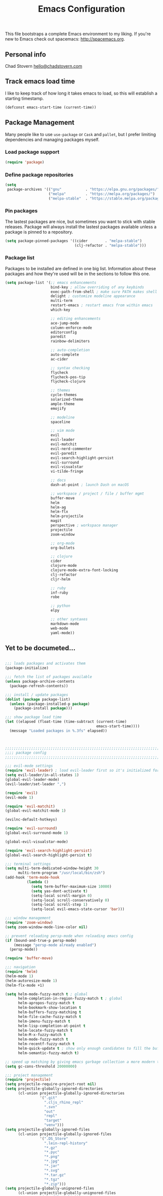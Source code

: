 #+TITLE: Emacs Configuration

This file bootstraps a complete Emacs environment to my liking.
If you're new to Emacs check out spacemacs: http://spacemacs.org.

** Personal info

Chad Stovern [[mailto:hello@chadstovern.com][hello@chadstovern.com]]

** Track emacs load time

I like to keep track of how long it takes emacs to load, so this will establish a starting timestamp.

#+BEGIN_SRC emacs-lisp
  (defconst emacs-start-time (current-time))
#+END_SRC

** Package Management

Many people like to use =use-package= or =Cask= and =pallet=, but I prefer limiting dependencies and managing packages myself.

*** Load package support

#+BEGIN_SRC emacs-lisp
  (require 'package)
#+END_SRC

*** Define package repositories

#+BEGIN_SRC emacs-lisp
  (setq
   package-archives '(("gnu"           . "https://elpa.gnu.org/packages/")
                      ("melpa"         . "https://melpa.org/packages/")
                      ("melpa-stable"  . "https://stable.melpa.org/packages/")))
#+END_SRC

*** Pin packages

The lastest packages are nice, but sometimes you want to stick with stable releases.  Package will always install the lastest packages available unless a package is pinned to a repository.

#+BEGIN_SRC emacs-lisp
  (setq package-pinned-packages '((cider        . "melpa-stable")
                                  (clj-refactor . "melpa-stable")))
#+END_SRC

*** Package list

Packages to be installed are defined in one big list.  Information about these packages and how they're used will be in the sections to follow this one.

#+BEGIN_SRC emacs-lisp
  (setq package-list '(;; emacs enhancements
                       bind-key ; allow overriding of any keybinds
                       exec-path-from-shell ; make sure PATH makes shell PATH
                       delight ; customize modeline appearance
                       multi-term
                       restart-emacs ; restart emacs from within emacs
                       which-key

                       ;; editing enhancements
                       ace-jump-mode
                       column-enforce-mode
                       editorconfig
                       paredit
                       rainbow-delimiters

                       ;; auto-completion
                       auto-complete
                       ac-cider

                       ;; syntax checking
                       flycheck
                       flycheck-pos-tip
                       flycheck-clojure

                       ;; themes
                       cycle-themes
                       solarized-theme
                       ample-theme
                       emojify

                       ;; modeline
                       spaceline

                       ;; vim mode
                       evil
                       evil-leader
                       evil-matchit
                       evil-nerd-commenter
                       evil-paredit
                       evil-search-highlight-persist
                       evil-surround
                       evil-visualstar
                       vi-tilde-fringe

                       ;; docs
                       dash-at-point ; launch Dash on macOS

                       ;; workspace / project / file / buffer mgmt
                       buffer-move
                       helm
                       helm-ag
                       helm-flx
                       helm-projectile
                       magit
                       perspective ; workspace manager
                       projectile
                       zoom-window

                       ;; org-mode
                       org-bullets

                       ;; clojure
                       cider
                       clojure-mode
                       clojure-mode-extra-font-locking
                       clj-refactor
                       cljr-helm

                       ;; ruby
                       inf-ruby
                       robe

                       ;; python
                       elpy

                       ;; other syntaxes
                       markdown-mode
                       web-mode
                       yaml-mode))
#+END_SRC

** Yet to be documeted...

#+BEGIN_SRC emacs-lisp

  ;;; loads packages and activates them
  (package-initialize)

  ;;; fetch the list of packages available
  (unless package-archive-contents
    (package-refresh-contents))

  ;;; install / update packages
  (dolist (package package-list)
    (unless (package-installed-p package)
      (package-install package)))

  ;;; show package load time
  (let ((elapsed (float-time (time-subtract (current-time)
                                            emacs-start-time))))
    (message "Loaded packages in %.3fs" elapsed))



  ;;;;;;;;;;;;;;;;;;;;;;;;;;;;;;;;;;;;;;;;;;;;;;;;;;;;;;;;;;;;;;;;;;;;;;;;;;;;;;
  ;;;; package config                                                       ;;;;
  ;;;;;;;;;;;;;;;;;;;;;;;;;;;;;;;;;;;;;;;;;;;;;;;;;;;;;;;;;;;;;;;;;;;;;;;;;;;;;;

  ;;; evil-mode settings
  (require 'evil-leader) ; load evil-leader first so it's initialized for evil
  (setq evil-leader/in-all-states 1)
  (global-evil-leader-mode)
  (evil-leader/set-leader ",")

  (require 'evil)
  (evil-mode 1)

  (require 'evil-matchit)
  (global-evil-matchit-mode 1)

  (evilnc-default-hotkeys)

  (require 'evil-surround)
  (global-evil-surround-mode 1)

  (global-evil-visualstar-mode)

  (require 'evil-search-highlight-persist)
  (global-evil-search-highlight-persist t)

  ;;; terminal settings
  (setq multi-term-dedicated-window-height 30
        multi-term-program "/usr/local/bin/zsh")
  (add-hook 'term-mode-hook
            (lambda ()
              (setq term-buffer-maximum-size 10000)
              (setq yas-dont-activate t)
              (setq-local scroll-margin 0)
              (setq-local scroll-conservatively 0)
              (setq-local scroll-step 1)
              (setq-local evil-emacs-state-cursor 'bar)))

  ;;; window management
  (require 'zoom-window)
  (setq zoom-window-mode-line-color nil)

  ;; prevent reloading persp-mode when reloading emacs config
  (if (bound-and-true-p persp-mode)
      (message "persp-mode already enabled")
    (persp-mode))

  (require 'buffer-move)

  ;;; navigation
  (require 'helm)
  (helm-mode 1)
  (helm-autoresize-mode 1)
  (helm-flx-mode +1)

  (setq helm-mode-fuzzy-match t ; global
        helm-completion-in-region-fuzzy-match t ; global
        helm-apropos-fuzzy-match t
        helm-bookmark-show-location t
        helm-buffers-fuzzy-matching t
        helm-file-cache-fuzzy-match t
        helm-imenu-fuzzy-match t
        helm-lisp-completion-at-point t
        helm-locate-fuzzy-match t
        helm-M-x-fuzzy-match t
        helm-mode-fuzzy-match t
        helm-recentf-fuzzy-match t
        helm-quick-update t ; show only enough candidates to fill the buffer
        helm-semantic-fuzzy-match t)

  ;; speed up matching by giving emacs garbage collection a more modern threshold
  (setq gc-cons-threshold 20000000)

  ;;; project management
  (require 'projectile)
  (setq projectile-require-project-root nil)
  (setq projectile-globally-ignored-directories
        (cl-union projectile-globally-ignored-directories
                  '(".git"
                    ".cljs_rhino_repl"
                    ".svn"
                    "out"
                    "repl"
                    "target"
                    "venv")))
  (setq projectile-globally-ignored-files
        (cl-union projectile-globally-ignored-files
                  '(".DS_Store"
                    ".lein-repl-history"
                    "*.gz"
                    "*.pyc"
                    "*.png"
                    "*.jpg"
                    "*.jar"
                    "*.svg"
                    "*.tar.gz"
                    "*.tgz"
                    "*.zip")))
  (setq projectile-globally-unignored-files
        (cl-union projectile-globally-unignored-files
                  '("profiles.clj")))
  (projectile-mode)

  ;;; code auto-completion settings
  (ac-config-default)
  (setq ac-disable-faces nil)
  (define-key ac-completing-map "\t" 'ac-complete) ; set tab key for completion
  (define-key ac-completing-map "\r" nil)          ; disable return
  (add-to-list 'ac-modes #'cider-mode)
  (add-to-list 'ac-modes #'cider-repl-mode)
  (add-to-list 'ac-modes #'conf-space-mode)
  (add-to-list 'ac-modes #'html-mode)
  (add-to-list 'ac-modes #'markdown-mode)
  (add-to-list 'ac-modes #'org-mode)
  (add-to-list 'ac-modes #'sql-mode)
  (add-to-list 'ac-modes #'yaml-mode)

  ;;; syntax checking
  (add-hook 'after-init-hook #'global-flycheck-mode)
  ;; disable documentation related emacs lisp checker
  (with-eval-after-load 'flycheck
    (setq-default flycheck-disabled-checkers '(emacs-lisp-checkdoc)))
  ;; floating tooltips only works in graphical mode
  (when (display-graphic-p (selected-frame))
    (with-eval-after-load 'flycheck
      (setq flycheck-display-errors-function #'flycheck-pos-tip-error-messages)
      (flycheck-pos-tip-mode)))
  (setq flycheck-check-syntax-automatically '(mode-enabled save))

  ;;; paredit
  (autoload 'enable-paredit-mode "Pseudo-structural editing of Lisp code." t)
  (add-hook 'prog-mode-hook #'enable-paredit-mode)
  (add-hook 'org-mode-hook  #'enable-paredit-mode)
  (add-hook 'prog-mode-hook #'evil-paredit-mode)
  (add-hook 'org-mode-hook  #'evil-paredit-mode)

  ;;; rainbow delimiters
  (require 'rainbow-delimiters)
  (add-hook 'prog-mode-hook #'rainbow-delimiters-mode)

  ;;; 80 column enforcement
  (setq column-enforce-column 81
        column-enforce-comments nil)
  (add-hook 'prog-mode-hook #'column-enforce-mode)

  ;;; spaceline
  (require 'spaceline-config)
  (setq spaceline-highlight-face-func #'spaceline-highlight-face-evil-state
        powerline-default-separator nil
        spaceline-buffer-size-p nil)
  (spaceline-spacemacs-theme)
  (set-face-attribute
   'spaceline-evil-emacs   nil :background "#6c71c4" :foreground "#eee8d5")
  (set-face-attribute
   'spaceline-evil-normal  nil :background "#859900" :foreground "#eee8d5")
  (set-face-attribute
   'spaceline-evil-insert  nil :background "#268bd2" :foreground "#eee8d5")
  (set-face-attribute
   'spaceline-evil-visual  nil :background "#cb4b16" :foreground "#eee8d5")
  (set-face-attribute
   'spaceline-evil-replace nil :background "#dc322f" :foreground "#eee8d5")
  (set-face-attribute
   'spaceline-evil-motion  nil :background "#d33682" :foreground "#eee8d5")

  ;;; emoji / unicode support 😎👍🏼🚀
  (require 'emojify)
  (setq emojify-inhibit-major-modes
        (cl-union emojify-inhibit-major-modes
                  '(cider-mode cider-repl-mode term-mode)))
  (add-hook 'after-init-hook #'global-emojify-mode)

  ;;; keybind discovery
  (require 'which-key)
  (which-key-mode)

  ;;; ace-jump
  (setq ace-jump-word-mode-use-query-char nil) ; no leading word character needed

  ;;; editorconfig: indentation and whitespace settings
  (require 'editorconfig)
  (editorconfig-mode 1)

  ;;; clojure support
  (require 'clojure-mode-extra-font-locking)
  (require 'ac-cider)
  (require 'clj-refactor)
  (require 'cljr-helm)
  (setq cider-repl-pop-to-buffer-on-connect nil ; don't show repl buffer on launch
        cider-repl-display-in-current-window t  ; open repl buffer in current window
        cider-show-error-buffer nil             ; don't show error buffer automatically
        cider-auto-select-error-buffer nil      ; don't switch to error buffer on error
        cider-repl-use-clojure-font-lock t      ; nicer repl output
        cider-repl-history-file (concat user-emacs-directory "cider-history")
        cider-repl-wrap-history t
        cider-repl-history-size 3000)
  (add-hook 'clojure-mode-hook (lambda ()
                                 (clj-refactor-mode 1)
                                 (yas-minor-mode)))
  (add-hook 'cider-repl-mode-hook (lambda ()
                                    (paredit-mode)
                                    (ac-cider-setup)))
  (add-hook 'cider-mode-hook (lambda ()
                               (ac-flyspell-workaround)
                               (ac-cider-setup)))
  (eval-after-load 'flycheck '(flycheck-clojure-setup))

  ;;; web templates
  (require 'web-mode)
  (setq web-mode-markup-indent-offset 2
        web-mode-css-indent-offset 2
        web-mode-code-indent-offset 2)
  (add-to-list 'auto-mode-alist '("\\.html?\\'"   . web-mode))
  (add-to-list 'auto-mode-alist '("\\.css?\\'"    . web-mode))
  (add-to-list 'auto-mode-alist '("\\.scss?\\'"   . web-mode))
  (add-to-list 'auto-mode-alist '("\\.less?\\'"   . web-mode))
  (add-to-list 'auto-mode-alist '("\\.js?\\'"     . web-mode))
  (add-to-list 'auto-mode-alist '("\\.php?\\'"    . web-mode))
  (add-to-list 'auto-mode-alist '("\\.jinja?\\'"  . web-mode))

  ;;; yaml support
  (require 'yaml-mode)

  ;;; ruby support
  (add-hook 'ruby-mode-hook (lambda ()
                              (inf-ruby-minor-mode)
                              (robe-mode)))
  (add-hook 'robe-mode-hook #'ac-robe-setup)

  ;;; python support
  (add-hook 'python-mode-hook #'elpy-enable)

  ;;; org-mode
  (setq org-insert-mode-line-in-empty-file t) ; for .txt file compatability

  ;; gtd settings
  (setq org-todo-keywords
        '((sequence "TODO" "IN-PROGRESS" "WAITING" "|" "DONE" "CANCELLED")))
  (setq org-agenda-files '("~/Dropbox/org/"))
  (setq org-agenda-text-search-extra-files '(agenda-archives))
  ;; (setq org-blank-before-new-entry (quote ((heading) (plain-list-item))))
  (setq org-enforce-todo-dependencies t)
  (setq org-log-done (quote time))
  (setq org-log-redeadline (quote time))
  (setq org-log-reschedule (quote time))

  ;; display
  (add-hook 'org-mode-hook
            (lambda ()
              (org-bullets-mode t)))
  (setq org-ellipsis "⤵")
  (setq org-src-fontify-natively t)
  (setq org-src-tab-acts-natively t)
  (setq org-src-window-setup 'current-window)

  ;; exporting
  (add-hook 'org-mode-hook
            (lambda ()
              (require 'ox-md)
              (require 'ox-beamer)))
  (setq org-export-with-smart-quotes t)
  (setq org-html-postamble nil)



  ;;;;;;;;;;;;;;;;;;;;;;;;;;;;;;;;;;;;;;;;;;;;;;;;;;;;;;;;;;;;;;;;;;;;;;;;;;;;;;
  ;;;; user functions                                                       ;;;;
  ;;;;;;;;;;;;;;;;;;;;;;;;;;;;;;;;;;;;;;;;;;;;;;;;;;;;;;;;;;;;;;;;;;;;;;;;;;;;;;

  ;;; yes and no prompts
  (defalias 'yes-or-no-p 'y-or-n-p)

  ;;; electric return functionality
  (defvar electrify-return-match
    "[\]}\)]"
    "If this regexp matches the text after the cursor, do an \"electric\" return.")

  (defun electrify-return-if-match (arg)
    "When text after cursor and ARG match, open and indent an empty line.
  Do this between the cursor and the text.  Then move the cursor to the new line."
    (interactive "P")
    (let ((case-fold-search nil))
      (if (looking-at electrify-return-match)
          (save-excursion (newline-and-indent)))
      (newline arg)
      (indent-according-to-mode)))

  ;;; make escape act like C-g in evil-mode
  (defun minibuffer-keyboard-quit ()
    "Abort recursive edit.
  In Delete Selection mode, if the mark is active, just deactivate it;
  then it takes a second \\[keyboard-quit] to abort the minibuffer."
    (interactive)
    (if (and delete-selection-mode transient-mark-mode mark-active)
        (setq deactivate-mark  t)
      (when (get-buffer "*Completions*") (delete-windows-on "*Completions*"))
      (abort-recursive-edit)))

  ;;; suppress function not defined warnings caused by referring to functions not yet loaded with #' (sharp quotes).
  (declare-function browse-url-default-macosx-browser nil)
  (declare-function cider-repl-mode nil)
  (declare-function flycheck-buffer nil)
  (declare-function flycheck-list-errors nil)
  (declare-function flycheck-next-error nil)
  (declare-function flycheck-pos-tip-error-messages nil)
  (declare-function flycheck-previous-error nil)
  (declare-function magit-discard nil)
  (declare-function markdown-insert-bold nil)
  (declare-function markdown-insert-footnote nil)
  (declare-function markdown-insert-hr nil)
  (declare-function markdown-insert-image nil)
  (declare-function markdown-insert-italic nil)
  (declare-function markdown-insert-link nil)
  (declare-function markdown-insert-strike-through nil)
  (declare-function markdown-insert-uri nil)
  (declare-function persp-switch nil)
  (declare-function org-bullets-mode nil)
  (declare-function persp-remove-buffer nil)
  (declare-function persp-kill nil)
  (declare-function persp-rename nil)
  (declare-function persp-add-buffer nil)
  (declare-function persp-set-buffer nil)
  (declare-function persp-import nil)
  (declare-function persp-next nil)
  (declare-function persp-prev nil)
  (declare-function with-editor-cancel nil)
  (declare-function with-editor-finish nil)



  ;;;;;;;;;;;;;;;;;;;;;;;;;;;;;;;;;;;;;;;;;;;;;;;;;;;;;;;;;;;;;;;;;;;;;;;;;;;;;;
  ;;;; user config                                                          ;;;;
  ;;;;;;;;;;;;;;;;;;;;;;;;;;;;;;;;;;;;;;;;;;;;;;;;;;;;;;;;;;;;;;;;;;;;;;;;;;;;;;

  ;;; path fix for os x gui mode
  (when (memq window-system '(mac ns))
    (exec-path-from-shell-initialize))

  ;;; os x keybinding fix
  ;; For iTerm: Go to Preferences > Profiles > (your profile) > Keys > Left option key acts as: > choose +Esc

  ;;; startup behavior
  (setq inhibit-startup-message t)

  ;;; set default starting directory (avoid launching projectile at HOME or src root)
  (defvar --user-home-dir (concat (getenv "HOME") "/"))
  (defvar --user-src-dir (concat --user-home-dir "src/"))
  (defvar --user-scratch-dir (concat --user-src-dir "scratch/"))
  (unless (file-exists-p --user-scratch-dir)
    (make-directory --user-scratch-dir t))
  (when (or (string= default-directory "~/")
            (string= default-directory --user-home-dir)
            (string= default-directory --user-src-dir))
    (setq default-directory --user-scratch-dir))

  ;;; default to utf8
  (prefer-coding-system 'utf-8)

  ;;; pretty symbols
  (global-prettify-symbols-mode)

  ;;; highlight matching parens
  (show-paren-mode 1)
  (setq show-paren-delay 0)

  ;;; show end of buffer in editing modes (easily see empty lines)
  (add-hook 'prog-mode-hook #'vi-tilde-fringe-mode)
  (add-hook 'markdown-mode-hook #'vi-tilde-fringe-mode)
  (add-hook 'conf-space-mode-hook #'vi-tilde-fringe-mode)

  ;;; themes
  (if (display-graphic-p)
      ;; load graphical theme
      (progn
        (load-theme 'solarized-dark t)
        (load-theme 'solarized-light t))
    ;; load terminal theme
    (load-theme 'ample t))

  ;;; cycle themes
  (setq cycle-themes-theme-list
        '(solarized-dark
          solarized-light))
  (require 'cycle-themes)

  ;;; font settings
  (set-face-attribute 'default nil :family "Menlo" :height 140 :weight 'normal)

  ;;; turn off menu-bar, tool-bar, and scroll-bar
  (menu-bar-mode -1)
  (when (display-graphic-p)
    (tool-bar-mode -1)
    (scroll-bar-mode -1))

  ;;; hi-light current line
  (global-hl-line-mode)

  ;;; smoother scrolling
  (setq scroll-margin 8
        scroll-conservatively 100
        scroll-step 1)

  ;;; fix ls warning when dired launches on macOS
  (when (eq system-type 'darwin)
    (require 'ls-lisp)
    (setq ls-lisp-use-insert-directory-program nil))

  ;;; initial widow size and position (`left . -1` is to get close to right align)
  (setq initial-frame-alist '((top . 0) (left . -1) (width . 120) (height . 80)))

  ;;; tab settings
  (setq indent-tabs-mode nil)

  ;;; remember cursor position in buffers
  (if (version< emacs-version "25.1")
      (lambda ()
        (require 'saveplace)
        (setq-default save-place t))
    (save-place-mode 1))

  ;;; store auto-save and backup files in ~/.emacs.d/backups/
  (defvar --backup-dir (concat user-emacs-directory "backups"))
  (unless (file-exists-p --backup-dir)
    (make-directory --backup-dir t))
  (setq backup-directory-alist `((".*" . ,--backup-dir)))
  (setq auto-save-file-name-transforms `((".*" ,--backup-dir t)))
  (setq backup-by-copying t
        delete-old-versions t
        kept-new-versions 6
        kept-old-versions 2
        version-control t
        auto-save-default t)

  ;;; file type to mode mappings
  (add-to-list 'auto-mode-alist '(".editorconfig" . editorconfig-conf-mode))
  (add-to-list 'auto-mode-alist '("\\.emacs"      . emacs-lisp-mode))
  (add-to-list 'auto-mode-alist '("\\.md"         . markdown-mode))
  (add-to-list 'auto-mode-alist '("\\.txt"        . markdown-mode))
  (add-to-list 'auto-mode-alist '("\\.sls"        . yaml-mode))
  (add-to-list 'auto-mode-alist '("\\.yml"        . yaml-mode))

  ;;; version control
  (setq vc-follow-symlinks t)

  ;;; set initial evil state for particular modes
  (cl-loop for (mode . state) in '((cider-test-report-mode . emacs)
                                   (dired-mode             . normal)
                                   (magit-mode             . normal)
                                   (magit-status-mode      . emacs)
                                   (magit-diff-mode        . normal)
                                   (magit-log-mode         . normal)
                                   (magit-process-mode     . normal)
                                   (magit-popup-mode       . emacs)
                                   ;; this allows vi-mode in zsh shells
                                   (term-mode              . emacs))
           do (evil-set-initial-state mode state))

  ;;; declutter the modeline
  (require 'delight)
  (delight '((auto-complete-mode   "⇥"  auto-complete)
             (auto-revert-mode     "↺"  t)
             (clj-refactor-mode    "↻"  clj-refactor)
             (editorconfig-mode    "↹"  editorconfig)
             (flycheck-mode        "✓"  flycheck)
             (paredit-mode         "‹›" paredit)
             (column-enforce-mode  nil  column-enforce-mode)
             (helm-mode            nil  helm)
             (undo-tree-mode       nil  undo-tree)
             (vi-tilde-fringe-mode nil  vi-tilde-fringe)
             (which-key-mode       nil  which-key)
             (yas-minor-mode       nil  yasnippet)))

  ;;; modeline tweaks
  (setq projectile-mode-line '(:eval (format " [%s] " (projectile-project-name))))
  (setq cider-mode-line '(:eval (format " [%s]" (cider--modeline-info))))

  ;;; open urls in default browser
  (when (display-graphic-p)
    (setq browse-url-browser-function #'browse-url-default-macosx-browser))



  ;;;;;;;;;;;;;;;;;;;;;;;;;;;;;;;;;;;;;;;;;;;;;;;;;;;;;;;;;;;;;;;;;;;;;;;;;;;;;;
  ;;;; key bindings                                                         ;;;;
  ;;;;;;;;;;;;;;;;;;;;;;;;;;;;;;;;;;;;;;;;;;;;;;;;;;;;;;;;;;;;;;;;;;;;;;;;;;;;;;

  ;;; (e)dit (e)macs user init file
  (defvar --emacs-config (concat user-emacs-directory "emacs-config.org"))
  (evil-leader/set-key "ee" (lambda () (interactive) (find-file --emacs-config)))

  ;;; (s)ource (e)macs user init file
  (evil-leader/set-key "se" (lambda () (interactive) (load-file user-init-file)))

  ;;; (r)estart (e)macs
  (evil-leader/set-key "re" #'restart-emacs)

  ;;; package management
  (evil-leader/set-key "Pl" #'package-list-packages) ; (P)ackage (l)ist
  (evil-leader/set-key "Pu" #'package-list-packages) ; (P)ackage (u)pgrade
  (evil-leader/set-key "Pd" #'package-delete)        ; (P)ackage (d)elete
  (evil-leader/set-key "Pa" #'package-autoremove)    ; (P)ackage (a)utoremove

  ;;; evil emacs conflicts
  (define-key evil-normal-state-map (kbd "C-u") #'evil-scroll-up)
  (define-key evil-visual-state-map (kbd "C-u") #'evil-scroll-up)

  ;;; evil vim inconsistencies
  (define-key evil-visual-state-map (kbd "x") #'evil-delete)

  ;;; evil escape (use escape for C-g in evil-mode)
  (define-key evil-normal-state-map           [escape] #'keyboard-quit)
  (define-key evil-visual-state-map           [escape] #'keyboard-quit)
  (define-key minibuffer-local-map            [escape] #'minibuffer-keyboard-quit)
  (define-key minibuffer-local-ns-map         [escape] #'minibuffer-keyboard-quit)
  (define-key minibuffer-local-completion-map [escape] #'minibuffer-keyboard-quit)
  (define-key minibuffer-local-must-match-map [escape] #'minibuffer-keyboard-quit)
  (define-key minibuffer-local-isearch-map    [escape] #'minibuffer-keyboard-quit)
  (global-set-key                             [escape] #'evil-exit-emacs-state)

  ;;; evil line movement tweaks
  (define-key evil-motion-state-map "j" #'evil-next-visual-line)
  (define-key evil-motion-state-map "k" #'evil-previous-visual-line)
  (define-key evil-visual-state-map "j" #'evil-next-visual-line)
  (define-key evil-visual-state-map "k" #'evil-previous-visual-line)

  ;;; cycle themes
  (evil-leader/set-key "ct" #'cycle-themes)

  ;;; full screen toggle
  (global-set-key (kbd "s-<return>") #'toggle-frame-fullscreen) ; s = super (⌘ on mac)

  ;;; hide others with macOS default keyboard shortcut of `⌥⌘H`
  (global-set-key (kbd "M-s-˙") #'ns-do-hide-others)
  ;; the `˙` in the above keybind is due to opt h producing that char

  ;;; window splitting
  (global-set-key (kbd "C--")  #'evil-window-split)
  (global-set-key (kbd "C-\\") #'evil-window-vsplit)
  (global-set-key (kbd "C-=")  #'balance-windows)

  ;;; resize windows
  (global-set-key (kbd "s-<right>") #'evil-window-increase-width)
  (global-set-key (kbd "s-<left>")  #'evil-window-decrease-width)
  (global-set-key (kbd "s-<up>")    #'evil-window-increase-height)
  (global-set-key (kbd "s-<down>")  #'evil-window-decrease-height)

  ;;; move to next / prev window
  (bind-key*      "C-k"       #'evil-window-up)
  (bind-key*      "C-j"       #'evil-window-down)
  (bind-key*      "C-h"       #'evil-window-left)
  (bind-key*      "C-l"       #'evil-window-right)

  ;;; move/swap buffers between windows
  (global-set-key (kbd "C-S-K") #'buf-move-up)
  (global-set-key (kbd "C-S-J") #'buf-move-down)
  (global-set-key (kbd "C-S-H") #'buf-move-left)
  (global-set-key (kbd "C-S-L") #'buf-move-right)

  ;;; close windows
  ;; evil-mode built in with `C-w c`

  ;;; close all other windows
  (define-key evil-motion-state-map (kbd "C-z") #'zoom-window-zoom)
  (evil-leader/set-key "wm" #'delete-other-windows) ; (w)indow (m)ain

  ;;; clear / recenter screen
  (evil-leader/set-key "cs" #'recenter-top-bottom)     ; (c)lear (s)creen
  (evil-leader/set-key "cr" #'cider-repl-clear-buffer) ; (c)lear (r)epl

  ;;; text scale
  (global-set-key (kbd "s-+") #'text-scale-increase)
  (global-set-key (kbd "s--") #'text-scale-decrease)
  (global-set-key (kbd "s-=") #'text-scale-adjust)

  ;;; bookmarks
  (evil-leader/set-key "ml" #'bookmark-jump)
  (evil-leader/set-key "mj" #'bookmark-jump)
  (evil-leader/set-key "ms" #'bookmark-set)
  (evil-leader/set-key "md" #'bookmark-delete)

  ;;; set emacs command hotkey (M-x) to (helm-M-x)
  (global-set-key (kbd "M-x") #'helm-M-x)

  ;;; helm menu nav
  (define-key helm-map (kbd "s-j") #'helm-next-line)
  (define-key helm-map (kbd "s-k") #'helm-previous-line)

  ;;; projects / files / buffers
  (evil-leader/set-key "F"  #'find-file)                      ; (F)ind file
  (evil-leader/set-key "t"  #'helm-projectile-find-file-dwim) ; emulate command-(t)
  (evil-leader/set-key "b"  #'helm-buffers-list)              ; switch to (b)uffer
  (evil-leader/set-key "kb" #'kill-buffer)                    ; (k)ill (b)uffer
  (evil-leader/set-key "gf" #'helm-projectile-ag)             ; (g)rep in (f)iles

  ;;; workspaces
  (evil-leader/set-key "ps" #'persp-switch)
  (evil-leader/set-key "pk" #'persp-remove-buffer)
  (evil-leader/set-key "pc" #'persp-kill)
  (evil-leader/set-key "pr" #'persp-rename)
  (evil-leader/set-key "pa" #'persp-add-buffer)
  (evil-leader/set-key "pA" #'persp-set-buffer)
  (evil-leader/set-key "pi" #'persp-import)
  (evil-leader/set-key "pn" #'persp-next)
  (evil-leader/set-key "pp" #'persp-prev)

  ;;; dired navigation
  ;; g to update dired buffer info
  ;; s to toggle between sort by name and by date/time
  ;; for creating, deleting, renaming, just toggle shell visor, then update dired

  ;;; toggle/open shell
  (evil-leader/set-key "sv" (lambda () (interactive)               ; toggle (s)hell (v)isor
                              (multi-term-dedicated-toggle)
                              (multi-term-dedicated-select)))
  (evil-leader/set-key "sn" 'multi-term)                      ; toggle (s)hell (n)ew

  ;;; multi term keybind setup - full vi-mode in zsh within emacs
  ;; don't leave emacs mode when pressing esc, pass through for vim compatability
  (evil-define-key 'emacs  term-raw-map [escape]           #'term-send-esc)
  ;; super-esc toggle emacs and evil modes
  (evil-define-key 'emacs  term-raw-map (kbd "s-<escape>") #'evil-exit-emacs-state)
  (evil-define-key 'normal term-raw-map (kbd "s-<escape>") #'evil-emacs-state)
  ;; never use evil insert mode in term-mode, prefer our shell's vi-mode
  (evil-define-key 'normal term-raw-map "i"                #'evil-emacs-state)
  ;; trample "C-c" emacs bind so it behaves like a normal shell interrupt
  (evil-define-key 'normal term-raw-map (kbd "C-c")        #'term-send-raw)
  (evil-define-key 'emacs  term-raw-map (kbd "C-c")        #'term-send-raw)
  ;; fix pasting into terminal without needing line-mode
  (evil-define-key 'emacs  term-raw-map (kbd "s-v")        #'term-paste)
  ;; vi-mode and vim compatability
  (evil-define-key 'emacs  term-raw-map (kbd "C-v")        #'term-send-raw)
  (evil-define-key 'emacs  term-raw-map (kbd "C-r")        #'term-send-raw)

  ;;; electric return
  (global-set-key (kbd "RET") #'electrify-return-if-match)

  ;;; jump to line / word
  (evil-leader/set-key "jl" #'evil-ace-jump-line-mode)
  (evil-leader/set-key "jw" #'evil-ace-jump-word-mode)
  (evil-leader/set-key "jc" #'evil-ace-jump-char-mode)

  ;;; remove search highlight
  (evil-leader/set-key "/" #'evil-search-highlight-persist-remove-all)

  ;;; commenting
  (evil-leader/set-key "cl" #'evilnc-comment-or-uncomment-lines)
  (evil-leader/set-key "cp" #'evilnc-comment-or-uncomment-paragraphs)

  ;;; kill-ring
  (evil-leader/set-key "kr" #'helm-show-kill-ring)

  ;;; doc search
  (evil-leader/set-key "d" #'dash-at-point)

  ;;; line number toggle
  (evil-leader/set-key "nn" #'linum-mode)

  ;;; column enforcement toggle
  (evil-leader/set-key "ce" #'column-enforce-mode)

  ;;; flycheck
  (evil-leader/set-key "fcb" #'flycheck-buffer)         ; (f)ly(c)heck (b)uffer
  (evil-leader/set-key "fcn" #'flycheck-next-error)     ; (f)ly(c)heck (n)ext
  (evil-leader/set-key "fcp" #'flycheck-previous-error) ; (f)ly(c)heck (p)revious
  (evil-leader/set-key "fcl" #'flycheck-list-errors)    ; (f)ly(c)heck (l)ist

  ;;; paredit
  (evil-leader/set-key "W"  #'paredit-wrap-sexp)
  (evil-leader/set-key "w(" #'paredit-wrap-sexp)
  (evil-leader/set-key "w[" #'paredit-wrap-square)
  (evil-leader/set-key "w{" #'paredit-wrap-curly)
  (evil-leader/set-key "w<" #'paredit-wrap-angled)
  ;; barf == push out of current sexp
  ;; slurp == pull into current sexp
  (evil-leader/set-key ">>" #'paredit-forward-barf-sexp)
  (evil-leader/set-key "><" #'paredit-forward-slurp-sexp)
  (evil-leader/set-key "<<" #'paredit-backward-barf-sexp)
  (evil-leader/set-key "<>" #'paredit-backward-slurp-sexp)
  (evil-leader/set-key "D"  #'paredit-splice-sexp)         ; del surrounding ()[]{}
  (evil-leader/set-key "rs" #'raise-sexp)                  ; (r)aise (s)exp
  (evil-leader/set-key "ss" #'paredit-split-sexp)          ; (s)plit (s)exp
  (evil-leader/set-key "xs" #'kill-sexp)                   ; (x)delete (s)exp
  (evil-leader/set-key "xS" #'backward-kill-sexp)          ; (x)delete (S)exp backward
  ;; use `Y` not `yy` for yanking a line maintaining balanced parens
  ;; use `y%` for yanking a s-expression

  ;;; magit
  ;; you can also use built-in hotkeys from status mode:
  ;; ? - show commands
  ;; s - stage S - stage all
  ;; c - commit (then c again to move to commit message and change review)
  ;; b u - to set/reset the upstream
  ;; P u - push to push to upstream
  ;; b b - branch to choose a branch to checkout
  ;; b c - branch create and then checkout a branch
  ;; F u - pull from upstream
  (evil-leader/set-key "gg"  #'magit-dispatch-popup)
  (evil-leader/set-key "gst" #'magit-status)
  (evil-leader/set-key "gd"  #'magit-diff-working-tree)
  (evil-leader/set-key "gco" #'magit-checkout)
  (evil-leader/set-key "gcm" #'magit-checkout)
  (evil-leader/set-key "gcb" #'magit-branch-and-checkout)
  (evil-leader/set-key "gl"  #'magit-pull-from-upstream)
  (evil-leader/set-key "gaa" #'magit-stage-modified)
  (evil-leader/set-key "grh" #'magit-reset-head)
  (evil-leader/set-key "gca" #'magit-commit)
  (evil-leader/set-key "gp"  #'magit-push-current-to-upstream)
  ;; specific within magit-mode
  (evil-leader/set-key-for-mode 'text-mode "cc" #'with-editor-finish)
  (evil-leader/set-key-for-mode 'text-mode "cC" #'with-editor-cancel)
  ;; let's improve evil-mode compatability
  (with-eval-after-load "magit"
    (define-key magit-status-mode-map (kbd "k") #'previous-line)
    (define-key magit-status-mode-map (kbd "K") #'magit-discard)
    (define-key magit-status-mode-map (kbd "j") #'next-line))

  ;;; clojure - cider
  (evil-leader/set-key "ri"  #'cider-jack-in)                     ; (r)epl (i)nitialize
  (evil-leader/set-key "rr"  #'cider-restart)                     ; (r)epl (r)estart
  (evil-leader/set-key "rq"  #'cider-quit)                        ; (r)epl (q)uit
  (evil-leader/set-key "rc"  #'cider-connect)                     ; (r)epl (c)onnect
  (evil-leader/set-key "eb"  #'cider-eval-buffer)                 ; (e)val (b)uffer
  (evil-leader/set-key "ef"  #'cider-eval-defun-at-point)         ; (e)val de(f)un
  (evil-leader/set-key "es"  #'cider-eval-last-sexp)              ; (e)val (s)-expression
  (evil-leader/set-key "rtn" #'cider-test-run-ns-tests)           ; (r)un (t)ests (n)amespace
  (evil-leader/set-key "rtp" #'cider-test-run-project-tests)      ; (r)un (t)ests (p)roject
  (evil-leader/set-key "rtl" #'cider-test-run-loaded-tests)       ; (r)un (t)ests (l)oaded namespaces
  (evil-leader/set-key "rtf" #'cider-test-rerun-failed-tests)     ; (r)erun (t)ests (f)ailed tests
  (evil-leader/set-key "rta" #'cider-auto-test-mode)              ; (r)un (t)ests (a)utomatically
  (evil-leader/set-key "rb"  #'cider-switch-to-repl-buffer)       ; (r)epl (b)uffer
  (evil-leader/set-key "rn"  #'cider-repl-set-ns)                 ; (r)epl set (n)amespace
  (evil-leader/set-key "rp"  #'cider-repl-toggle-pretty-printing) ; (r)epl (p)retty print
  (evil-leader/set-key "ff"  #'cider-format-defun)                ; (f)ormat (f)orm
  (evil-leader/set-key "fr"  #'cider-format-region)               ; (f)ormat (r)egion
  (evil-leader/set-key "fb"  #'cider-format-buffer)               ; (f)ormat (b)uffer
  (evil-leader/set-key "rf"  #'cljr-helm)                         ; clj (r)e(f)actor
  ;; replace C-j keybind in cider-repl with S-<return>
  (bind-key "S-<return>" #'cider-repl-newline-and-indent cider-repl-mode-map)
  ;; set evil style j and k in cider-test-report-mode
  (with-eval-after-load "cider"
    (define-key cider-test-report-mode-map (kbd "k") #'previous-line)
    (define-key cider-test-report-mode-map (kbd "j") #'next-line))

  ;;; markdown
  (evil-leader/set-key "Mb" #'markdown-insert-bold)
  (evil-leader/set-key "Me" #'markdown-insert-italic)
  (evil-leader/set-key "Ms" #'markdown-insert-strike-through)
  (evil-leader/set-key "Ml" #'markdown-insert-link)
  (evil-leader/set-key "Mu" #'markdown-insert-uri)
  (evil-leader/set-key "Mi" #'markdown-insert-image)
  (evil-leader/set-key "Mh" #'markdown-insert-hr)
  (evil-leader/set-key "Mf" #'markdown-insert-footnote)

  ;;; org-mode
  (evil-leader/set-key-for-mode 'org-mode "es" 'org-edit-special)
  (evil-leader/set-key "cc" 'org-edit-src-exit)
  (evil-leader/set-key "cC" 'org-edit-src-abort)

  ;;; ruby-mode
  ;; TODO keybinds for buffer eval

  ;;; python-mode
  ;; TODO keybinds for buffer eval

  ;;;; report total load time
  (let ((elapsed (float-time (time-subtract (current-time)
                                            emacs-start-time))))
    (message "Loaded emacs in %.3fs" elapsed))



  ;;;;;;;;;;;;;;;;;;;;;;;;;;;;;;;;;;;;;;;;;;;;;;;;;;;;;;;;;;;;;;;;;;;;;;;;;;;;;;
  ;;;; Emacs file footer settings                                           ;;;;
  ;;;;;;;;;;;;;;;;;;;;;;;;;;;;;;;;;;;;;;;;;;;;;;;;;;;;;;;;;;;;;;;;;;;;;;;;;;;;;;

  ;; Local Variables:
  ;; byte-compile-warnings: (not free-vars)
  ;; End:

  ;;; emacs.el ends here



  ;;;;;;;;;;;;;;;;;;;;;;;;;;;;;;;;;;;;;;;;;;;;;;;;;;;;;;;;;;;;;;;;;;;;;;;;;;;;;;
  ;;;; Values Set via Customize                                             ;;;;
  ;;;;;;;;;;;;;;;;;;;;;;;;;;;;;;;;;;;;;;;;;;;;;;;;;;;;;;;;;;;;;;;;;;;;;;;;;;;;;;

  (custom-set-variables
   ;; custom-set-variables was added by Custom.
   ;; If you edit it by hand, you could mess it up, so be careful.
   ;; Your init file should contain only one such instance.
   ;; If there is more than one, they won't work right.
   )
  (custom-set-faces
   ;; custom-set-faces was added by Custom.
   ;; If you edit it by hand, you could mess it up, so be careful.
   ;; Your init file should contain only one such instance.
   ;; If there is more than one, they won't work right.
   )
#+END_SRC
